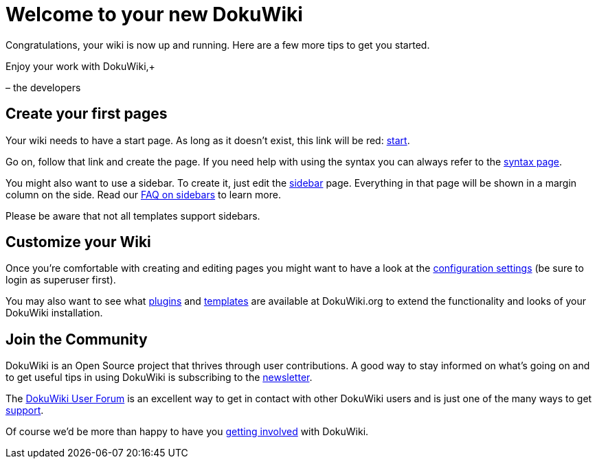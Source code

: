

= Welcome to your new DokuWiki

Congratulations, your wiki is now up and running. Here are a few more tips to get you started.


Enjoy your work with DokuWiki,+

– the developers



== Create your first pages

Your wiki needs to have a start page. As long as it doesn't exist, this link will be red: <<start#,start>>.


Go on, follow that link and create the page. If you need help with using the syntax you can always refer to the <<wiki/syntax#,syntax page>>.


You might also want to use a sidebar. To create it, just edit the <<sidebar#,sidebar>> page. Everything in that page will be shown in a margin column on the side. Read our link:http://www.dokuwiki.org/faq%3Asidebar[FAQ on sidebars] to learn more.


Please be aware that not all templates support sidebars.



== Customize your Wiki

Once you're comfortable with creating and editing pages you might want to have a look at the link:http://davids-MacBook-Pro.local/Users/davidb/tmp/sandbox_jme_wiki/wiki/bin/doku.php?do=admin&page=config[configuration settings] (be sure to login as superuser first).


You may also want to see what link:http://www.dokuwiki.org/plugins[plugins] and link:http://www.dokuwiki.org/templates[templates] are available at DokuWiki.org to extend the functionality and looks of your DokuWiki installation.



== Join the Community

DokuWiki is an Open Source project that thrives through user contributions. A good way to stay informed on what's going on and to get useful tips in using DokuWiki is subscribing to the link:http://www.dokuwiki.org/newsletter[newsletter].


The link:http://forum.dokuwiki.org[DokuWiki User Forum] is an excellent way to get in contact with other DokuWiki users and is just one of the many ways to get link:http://www.dokuwiki.org/faq%3Asupport[support].


Of course we'd be more than happy to have you link:http://www.dokuwiki.org/teams%3Agetting_involved[getting involved] with DokuWiki.


